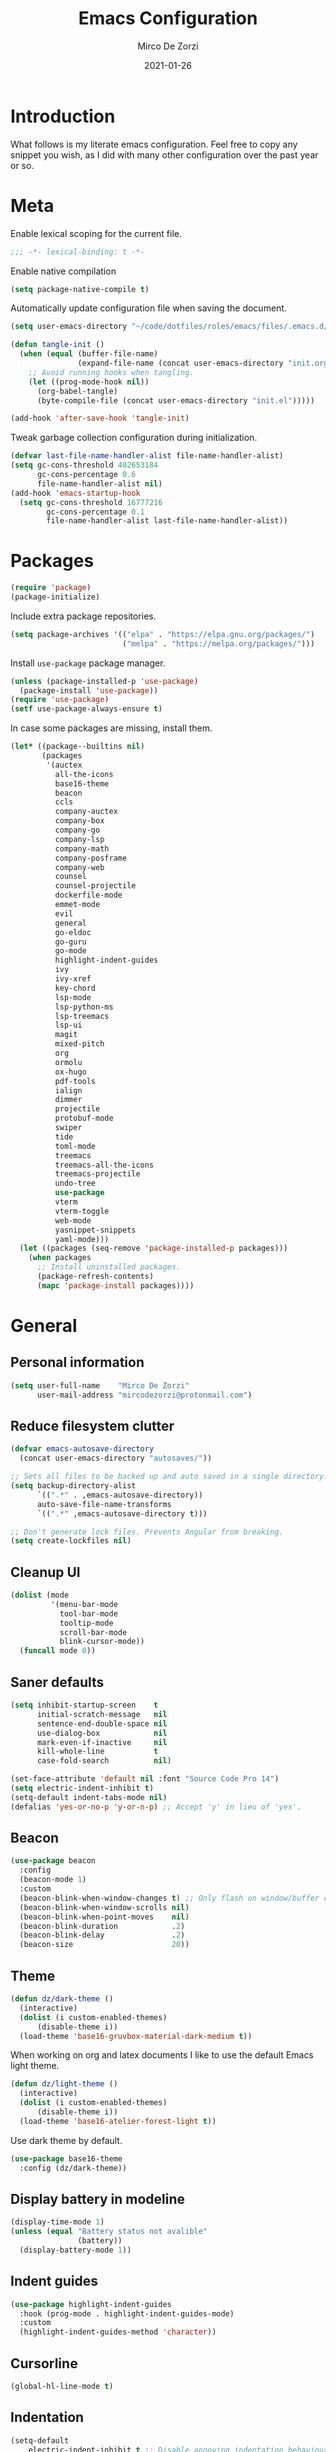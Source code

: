 #+TITLE: Emacs Configuration
#+AUTHOR: Mirco De Zorzi
#+EMAIL: mircodezorzi@protonmail.com
#+DATE: 2021-01-26

* Introduction
[[https://mircodezorzi.github.io/doc/emacs-configuration/210520-1305-53.png]]

What follows is my literate emacs configuration. Feel free to copy any snippet you wish, as I did with many other configuration over the past year or so.

* Meta
Enable lexical scoping for the current file.
#+BEGIN_SRC lisp :tangle yes
;;; -*- lexical-binding: t -*-
#+END_SRC

Enable native compilation
#+BEGIN_SRC lisp :tangle yes
(setq package-native-compile t)
#+END_SRC

Automatically update configuration file when saving the document.
#+BEGIN_SRC lisp :tangle yes
(setq user-emacs-directory "~/code/dotfiles/roles/emacs/files/.emacs.d/")

(defun tangle-init ()
  (when (equal (buffer-file-name)
               (expand-file-name (concat user-emacs-directory "init.org")))
    ;; Avoid running hooks when tangling.
    (let ((prog-mode-hook nil))
      (org-babel-tangle)
      (byte-compile-file (concat user-emacs-directory "init.el")))))

(add-hook 'after-save-hook 'tangle-init)
#+END_SRC

Tweak garbage collection configuration during initialization.
#+BEGIN_SRC lisp :tangle yes
(defvar last-file-name-handler-alist file-name-handler-alist)
(setq gc-cons-threshold 402653184
      gc-cons-percentage 0.6
      file-name-handler-alist nil)
(add-hook 'emacs-startup-hook
  (setq gc-cons-threshold 16777216
        gc-cons-percentage 0.1
        file-name-handler-alist last-file-name-handler-alist))
#+END_SRC

* Packages
#+BEGIN_SRC lisp :tangle yes
(require 'package)
(package-initialize)
#+END_SRC

Include extra package repositories.
#+BEGIN_SRC lisp :tangle yes
(setq package-archives '(("elpa" . "https://elpa.gnu.org/packages/")
                         ("melpa" . "https://melpa.org/packages/")))
#+END_SRC

Install =use-package= package manager.
#+BEGIN_SRC lisp :tangle yes
(unless (package-installed-p 'use-package)
  (package-install 'use-package))
(require 'use-package)
(setf use-package-always-ensure t)
#+END_SRC

In case some packages are missing, install them.
#+BEGIN_SRC lisp :tangle yes
(let* ((package--builtins nil)
       (packages
        '(auctex
          all-the-icons
          base16-theme
          beacon
          ccls
          company-auctex
          company-box
          company-go
          company-lsp
          company-math
          company-posframe
          company-web
          counsel
          counsel-projectile
          dockerfile-mode
          emmet-mode
          evil
          general
          go-eldoc
          go-guru
          go-mode
          highlight-indent-guides
          ivy
          ivy-xref
          key-chord
          lsp-mode
          lsp-python-ms
          lsp-treemacs
          lsp-ui
          magit
          mixed-pitch
          org
          ormolu
          ox-hugo
          pdf-tools
          ialign
          dimmer
          projectile
          protobuf-mode
          swiper
          tide
          toml-mode
          treemacs
          treemacs-all-the-icons
          treemacs-projectile
          undo-tree
          use-package
          vterm
          vterm-toggle
          web-mode
          yasnippet-snippets
          yaml-mode)))
  (let ((packages (seq-remove 'package-installed-p packages)))
    (when packages
      ;; Install uninstalled packages.
      (package-refresh-contents)
      (mapc 'package-install packages))))
#+END_SRC

* General
** Personal information
#+BEGIN_SRC lisp :tangle yes
(setq user-full-name    "Mirco De Zorzi"
      user-mail-address "mircodezorzi@protonmail.com")
#+END_SRC

** Reduce filesystem clutter
#+BEGIN_SRC lisp :tangle yes
(defvar emacs-autosave-directory
  (concat user-emacs-directory "autosaves/"))

;; Sets all files to be backed up and auto saved in a single directory.
(setq backup-directory-alist
      `((".*" . ,emacs-autosave-directory))
      auto-save-file-name-transforms
      `((".*" ,emacs-autosave-directory t)))

;; Don't generate lock files. Prevents Angular from breaking.
(setq create-lockfiles nil)
#+END_SRC

** Cleanup UI
#+BEGIN_SRC lisp :tangle yes
(dolist (mode
         '(menu-bar-mode
           tool-bar-mode       
           tooltip-mode
           scroll-bar-mode     
           blink-cursor-mode)) 
  (funcall mode 0))
#+END_SRC

** Saner defaults
#+BEGIN_SRC lisp :tangle yes
(setq inhibit-startup-screen    t
      initial-scratch-message   nil
      sentence-end-double-space nil
      use-dialog-box            nil
      mark-even-if-inactive     nil
      kill-whole-line           t
      case-fold-search          nil)

(set-face-attribute 'default nil :font "Source Code Pro 14")
(setq electric-indent-inhibit t)
(setq-default indent-tabs-mode nil)
(defalias 'yes-or-no-p 'y-or-n-p) ;; Accept 'y' in lieu of 'yes'.
#+END_SRC

** Beacon
#+BEGIN_SRC lisp :tangle yes
(use-package beacon
  :config
  (beacon-mode 1)
  :custom
  (beacon-blink-when-window-changes t) ;; Only flash on window/buffer changes.
  (beacon-blink-when-window-scrolls nil)
  (beacon-blink-when-point-moves    nil)
  (beacon-blink-duration            .2)
  (beacon-blink-delay               .2)   
  (beacon-size                      20))
#+END_SRC

** Theme
#+BEGIN_SRC lisp :tangle yes
(defun dz/dark-theme ()
  (interactive)
  (dolist (i custom-enabled-themes)
      (disable-theme i))
  (load-theme 'base16-gruvbox-material-dark-medium t))
#+END_SRC

When working on org and latex documents I like to use the default Emacs light theme.
#+BEGIN_SRC lisp :tangle yes
(defun dz/light-theme ()
  (interactive)
  (dolist (i custom-enabled-themes)
      (disable-theme i))
  (load-theme 'base16-atelier-forest-light t))
#+END_SRC

Use dark theme by default.
#+BEGIN_SRC lisp :tangle yes
(use-package base16-theme
  :config (dz/dark-theme))
#+END_SRC

** Display battery in modeline
#+BEGIN_SRC lisp :tangle yes
(display-time-mode 1)
(unless (equal "Battery status not avalible"
               (battery))
  (display-battery-mode 1))
#+END_SRC

** Indent guides
#+BEGIN_SRC lisp :tangle yes
(use-package highlight-indent-guides
  :hook (prog-mode . highlight-indent-guides-mode)
  :custom
  (highlight-indent-guides-method 'character))
#+END_SRC

** Cursorline
#+BEGIN_SRC lisp :tangle yes
(global-hl-line-mode t)
#+END_SRC

** Indentation
#+BEGIN_SRC lisp :tangle yes
(setq-default
    electric-indent-inhibit t ;; Disable annoying indentation behaviour.
    indent-tabs-mode        nil
    tab-width               2
    evil-shift-width        2)
#+END_SRC

Stolen from [[http://blog.binchen.org/posts/easy-indentation-setup-in-emacs-for-web-development.html][binchen]]
#+BEGIN_SRC lisp :tangle yes
(defun dz/indent-setup (n)
  ;; java/c/c++
  (setq-local c-basic-offset n)
  ;; web development
  (setq-local web-mode-markup-indent-offset n
              web-mode-css-indent-offset    n
              web-mode-code-indent-offset   n))

(defun dz/indent-tabs ()
  (interactive)
  (setq-local indent-tabs-mode t) ;; Use tab instead of space.
  (dz/indent-setup 2))            ;; Indent 4 spaces width.

(defun dz/indent-spaces ()
  (interactive)
  (setq-local indent-tabs-mode nil) ;; Use space instead of tab.
  (dz/indent-setup 2))              ;; Indent 2 spaces width.
#+END_SRC

** Origami
#+BEGIN_SRC lisp :tangle yes
(use-package origami
  :defer 3
  :config (origami-mode))
#+END_SRC

** ialign
#+BEGIN_SRC lisp :tangle yes
(use-package ialign
  :defer 3)
#+END_SRC

** Relative line numbers
#+BEGIN_SRC lisp :tangle yes
(use-package linum-relative
  :hook (prog-mode . display-line-numbers-mode)
  :custom
  (linum-relative-backend        'display-line-numbers-mode)
  (linum-relative-current-symbol ""))
#+END_SRC

** Key chords
#+BEGIN_SRC lisp :tangle yes
(use-package key-chord
  :config
  (key-chord-mode 1)
  (setq key-chord-two-keys-delay 0.05)
  (key-chord-define-global "eu" 'evil-normal-state))
#+END_SRC

** Fix scrolling

#+BEGIN_SRC lisp :tangle yes
(setq
  scroll-conservatively 1000                     ;; Only 'jump' when moving this far
  scroll-margin         4                        ;; Scroll N lines to screen edge
  scroll-step           1                        ;; Keyboard scroll one line at a time
  
  mouse-wheel-scroll-amount '(6 ((shift) . 1))   ;; Mouse scroll N lines
  mouse-wheel-progressive-speed nil              ;; Don't accelerate scrolling
  redisplay-dont-pause t                         ;; Don't pause display on input
  
  ;; Always redraw immediately when scrolling, more responsive and doesn't hang!
  fast-but-imprecise-scrolling nil
  jit-lock-defer-time          0)
#+END_SRC

* Tools
** Terminal Emulator
#+BEGIN_SRC lisp :tangle yes
(defun @dz/vterm-init () 
  (setq mode-line-format       nil
        confirm-kill-processes nil
        hscroll-margin         0))

(defun dz/open-vterm () 
  (interactive)
  (split-window-vertically)
  (vterm-toggle))

(use-package vterm
  :defer 3
  :preface (setq vterm-install t)
  :commands vterm vterm-mode
  :hook (vterm-mode . @dz/vterm-init)
  :config  

  (use-package vterm-toggle
    :defer 3
    :bind ("C-c t" . #'vterm-toggle))

  ;; Once vterm is dead, the vterm buffer is useless.
  (setq vterm-kill-buffer-on-exit t)

  (defun +vterm-goto-insert-point-h ()
    "Go to the point we were at when we left insert mode."
    (when +vterm--insert-point
      (goto-char +vterm--insert-point)
      (setq-local +vterm--insert-point nil)))

  (defun +vterm-remember-insert-point-h ()
    "Remember point when leaving insert mode."
    (setq-local +vterm--insert-point (point)))
  
  ;; Restore the point's location when leaving and re-entering insert mode.
  (add-hook 'vterm-mode-hook
    (defun +vterm-init-remember-point-h ()
      (add-hook 'evil-insert-state-exit-hook #'+vterm-remember-insert-point-h nil t)
      (add-hook 'evil-insert-state-entry-hook #'+vterm-goto-insert-point-h nil t))))
#+END_SRC

** Treemacs
#+BEGIN_SRC lisp :tangle yes
(use-package treemacs
  :defer 3

  :config
  (use-package all-the-icons)
  (use-package lsp-treemacs)
  (use-package treemacs-projectile)
  (use-package treemacs-all-the-icons)

  (add-hook 'treemacs-mode-hook (lambda () (text-scale-decrease 2)))

  (treemacs-follow-mode t)
  (treemacs-filewatch-mode t)
  (treemacs-fringe-indicator-mode t)
  (treemacs-load-theme "all-the-icons")

  :custom
  (treemacs-deferred-git-apply-delay      0.5)
  (treemacs-directory-name-transformer    #'identity)
  (treemacs-display-in-side-window        t)
  (treemacs-eldoc-display                 t)
  (treemacs-file-event-delay              5000)
  (treemacs-file-extension-regex          treemacs-last-period-regex-value)
  (treemacs-file-follow-delay             0.2)
  (treemacs-file-name-transformer         #'identity)
  (treemacs-follow-after-init             t)
  (treemacs-git-command-pipe              "")
  (treemacs-goto-tag-strategy             'refetch-index)
  (treemacs-indentation                   2)
  (treemacs-indentation-string            " ")
  (treemacs-is-never-other-window         nil)
  (treemacs-max-git-entries               5000)
  (treemacs-missing-project-action        'ask)
  (treemacs-no-png-images                 nil)
  (treemacs-no-delete-other-windows       t)
  (treemacs-project-follow-cleanup        nil)
  (treemacs-persist-file                  (expand-file-name ".cache/treemacs-persist" user-emacs-directory))
  (treemacs-position                      'left)
  (treemacs-recenter-distance             0.1)
  (treemacs-recenter-after-file-follow    nil)
  (treemacs-recenter-after-tag-follow     nil)
  (treemacs-recenter-after-project-jump   'always)
  (treemacs-recenter-after-project-expand 'on-distance)
  (treemacs-show-cursor                   nil)
  (treemacs-show-hidden-files             t)
  (treemacs-silent-filewatch              nil)
  (treemacs-silent-refresh                nil)
  (treemacs-sorting                       'alphabetic-asc)
  (treemacs-space-between-root-nodes      t)
  (treemacs-tag-follow-cleanup            t)
  (treemacs-tag-follow-delay              1.5)
  (treemacs-user-mode-line-format         nil)
  (treemacs-width                         35))
#+END_SRC

** Undo Tree
#+BEGIN_SRC lisp :tangle yes
(use-package undo-tree
  :defer 3
  :after evil
  :config
  (global-undo-tree-mode)
  (evil-set-undo-system 'undo-tree))
#+END_SRC

** Magit
#+BEGIN_SRC lisp :tangle yes
(use-package magit
  :defer 3
  :bind (:map evil-normal-state-map
    ("SPC C-c" . magit-dispatch)))
#+END_SRC

** Git Gutter
#+BEGIN_SRC lisp :tangle yes
(use-package git-gutter
  :defer 3
  :config

  (use-package git-gutter-fringe
    :diminish git-gutter-mode
    :config

    ;; subtle diff indicators in the fringe 
    ;; places the git gutter outside the margins. 
    (setq-default fringes-outside-margins t) 
      ;; thin fringe bitmaps 
    (define-fringe-bitmap 'git-gutter-fr:added
      [224 224 224 224 224 
       224 224 224 224 224 
       224 224 224 224 224 
       224 224 224 224 224 
       224 224 224 224 224] nil nil 'center) 
    (define-fringe-bitmap 'git-gutter-fr:modified
      [224 224 224 224 224 
       224 224 224 224 224 
       224 224 224 224 224 
       224 224 224 224 224 
       224 224 224 224 224] nil nil 'center) 
    (define-fringe-bitmap 'git-gutter-fr:deleted 
      [0 0 0 0 0 0 0 0 0 0 0 0 0 128 192 224 240 248] nil nil 'center)) 

  (global-git-gutter-mode))
#+END_SRC

** Ivy
#+BEGIN_SRC lisp :tangle yes
(defun dz/find-file ()
  "Call `counsel-projectile-find-file' if `projectile-project-p', otherwise fallback to `counsel-find-files'."
  (interactive)
  (if (projectile-project-p)
      (counsel-projectile-find-file)
      (counsel-find-file)))
#+END_SRC

#+BEGIN_SRC lisp :tangle yes
(use-package ivy
  :custom
  (enable-recursive-minibuffers t)
  (ivy-height                   10)
  (ivy-initial-inputs-alist     nil)
  (ivy-count-format             "[%d/%d] ")
  (ivy-use-virtual-buffers      t)

  :config
  (ivy-mode 1)

  (use-package ivy-posframe
    :diminish ivy-posframe-mode
    :config
    (setq ivy-posframe-display-functions-alist
      '((t . ivy-posframe-display-at-frame-top-center)))
    :hook (ivy-mode . ivy-posframe-enable))

  (use-package swiper)

  (use-package counsel 
    :after evil
    :config (counsel-mode)
    :bind (:map evil-normal-state-map
            ("SPC SPC" . counsel-M-x)
            ("SPC C-p" . counsel-projectile-switch-project)
            ("C-p"     . dz/find-file)))

  (use-package projectile
    :config (projectile-mode)
    :custom
    (projectile-enable-caching     t)
    (projectile-completion-system 'ivy))

  (use-package counsel-projectile
    :after (counsel projectile))

  (ivy-posframe-mode) ;; for some reason ivy-posframe-mode only works when enabled from here

  (defun find-file-right (filename)
    (interactive)
    (split-window-right)
    (other-window 1)
    (find-file filename))

  (defun find-file-below (filename)
    (interactive)
    (split-window-below)
    (other-window 1)
    (find-file filename))

  (dolist (command '(counsel-projectile-find-file
                     counsel-find-file))
    (ivy-set-actions command
    '(("|" find-file-right "open right") 
      ("%" find-file-below "open below")))))
#+END_SRC

* Evil Mode
#+BEGIN_SRC lisp :tangle yes
(use-package evil
  :config (evil-mode)

  :custom
  (scroll-step                            1)
  (scroll-conservatively                  10000)
  (evil-search-module                     'evil-search)
  (evil-ex-complete-emacs-commands        nil)
  (evil-shift-round                       nil)
  (evil-vsplit-window-right               t)
  (evil-split-window-below                t)
  (evil-want-C-u-scroll                   t)
  (popup-use-optimized-column-computation nil)

  :config
  (use-package general
    :config (general-override-mode))

  (general-define-key
    :states '(insert)
      "TAB" 'tab-to-tab-stop)

  (general-define-key
    :states '(normal visual motion)
      "d" 'evil-backward-char
      "n" 'evil-forward-char
      "h" 'evil-next-line
      "t" 'evil-previous-line

      "s" 'evil-ex

      "j" 'evil-delete
      "k" 'evil-find-char-to

      "l" 'evil-search-next
      "L" 'evil-search-previous

      "D" 'evil-beginning-of-line
      "N" 'evil-end-of-line
      "H" (kbd "5h")
      "T" (kbd "5t")

      "C-d" 'evil-window-left
      "C-h" 'evil-window-down
      "C-t" 'evil-window-up
      "C-n" 'evil-window-right))
#+END_SRC

* Language Server
** lsp-mode
#+BEGIN_SRC lisp :tangle yes
(use-package lsp-mode
  :defer 3
  :commands lsp
  :bind (:map evil-normal-state-map
          ("g r" . lsp-find-references)
          ("g d" . lsp-find-definition)

          ("g D" . lsp-ui-peek-find-definitions)
          ("g R" . lsp-ui-peek-find-references)
          ("g I" . lsp-ui-peek-find-implementation)

          ("SPC s" . swiper-isearch))
  :custom (lsp-eldoc-hook nil)
  :hook ((typescript-mode 
          c++-mode 
          c-mode 
          java-mode
          latex-mode 
          python-mode) . lsp))
#+END_SRC

** lsp-ui
#+BEGIN_SRC lisp :tangle yes
;; disable annoying breadcrumbs
(setq lsp-headerline-breadcrumb-enable nil)

(use-package lsp-ui
  :commands lsp-ui-mode
  :custom

  ; lsp-ui-doc

  (lsp-ui-doc-enable              t)
  (lsp-ui-doc-position            'at-point)
  (lsp-ui-doc-border (face-foreground 'default))
  (lsp-ui-doc-header              t)
  (lsp-ui-doc-include-signature   nil)
  (lsp-ui-doc-max-width           120)
  (lsp-ui-doc-max-height          30)

  ; lsp-ui-sidebar
  (lsp-ui-sideline-enable         nil)

  ; lsp-ui-peek
  (lsp-ui-peek-enable             t)
  (lsp-ui-peek-peek-height        20)
  (lsp-ui-peek-list-width         50)
  (lsp-ui-peek-fontify            'on-demand))
#+END_SRC

** XRefs
#+BEGIN_SRC lisp :tangle yes
(use-package ivy-xref
  :defer 3
  :after ivy
  :custom
  (xref-show-definitions-function #'ivy-xref-show-defs)
  (xref-show-xrefs-function       #'ivy-xref-show-xrefs))
#+END_SRC

* Auto Complete
#+BEGIN_SRC lisp :tangle yes
(use-package company-lsp
  :commands company-lsp
  :config
  (push 'company-lsp company-backends)
  (global-company-mode)
  :custom
  (company-minimum-prefix-length     1)
  (company-idle-delay                0)
  (company-lsp-async                 t)
  (company-tooltip-align-annotations t))
#+END_SRC

#+BEGIN_SRC lisp :tangle yes
(use-package company-box
  :after company
  :diminish company-box-mode
  :hook (global-company-mode . company-box-mode)
  :custom
  (company-box-backends-colors       nil)
  (company-box-show-single-candidate t)
  (company-box-max-candidates        50))
#+END_SRC

To fix the alignment issues caused by =mixed-pitch-mode= in non-prog buffers we must use this package.
#+BEGIN_SRC lisp :tangle yes
(use-package company-posframe
  :after company
  :diminish company-posframe-mode
  :hook (global-company-mode . company-box-mode)
  :config
  (company-posframe-mode 1))
#+END_SRC

* Languages
** C++
#+BEGIN_SRC lisp :tangle yes
(use-package ccls
  :defer 3
  :config (setq-default flycheck-disabled-checkers '(c/c++-clang c/c++-cppcheck c/c++-gcc)))
#+END_SRC

** Python
#+BEGIN_SRC lisp :tangle yes
(use-package lsp-python-ms
  :defer 3
  :init (setq lsp-python-ms-auto-install-server t))
#+END_SRC

** Scala
#+BEGIN_SRC lisp :tangle yes
(use-package scala-mode
  :defer 3
  :interpreter
    ("scala" . scala-mode))

(use-package sbt-mode
  :defer 3
  :commands sbt-start sbt-command
  :config
  (substitute-key-definition
   'minibuffer-complete-word
   'self-insert-command
   minibuffer-local-completion-map)
   (setq sbt:program-options '("-Dsbt.supershell=false")))

(use-package lsp-metals
  :defer 3
  :config (setq lsp-metals-treeview-show-when-views-received t))
#+END_SRC

** Golang
#+BEGIN_SRC lisp :tangle yes
(use-package go-mode
  :defer 3
  :mode "\\.go\\'"
  :bind (:map go-mode-map
         ("C-c C-n" . go-run))
  :hook ((go-mode     . lsp-deferred)
         (before-save . lsp-format-buffer)
         (before-save . lsp-organize-imports)))
#+END_SRC

#+BEGIN_SRC lisp :tangle yes
(use-package company-go
  :defer 3
  :after go-mode
  :custom
  (company-go-show-annotation t)
  :hook (go-mode .
            (lambda ()
              (set (make-local-variable 'company-backends) '(company-go)))))
#+END_SRC

#+BEGIN_SRC lisp :tangle yes
(use-package go-eldoc
  :defer 3
  :after go-mode
  :hook (go-mode . go-eldoc-setup))
#+END_SRC

#+BEGIN_SRC lisp :tangle yes
(use-package go-guru
  :defer 3
  :after go-mode
  :hook (go-mode . go-guru-hl-identifier-mode))
#+END_SRC

** Javascript/Typescript
#+BEGIN_SRC lisp :tangle yes
(use-package tide
  :mode "\\.ts\\'"
  :ensure t
  :after (typescript-mode company flycheck)
  :hook ((typescript-mode . tide-setup)
         (typescript-mode . tide-hl-identifier-mode)))
#+END_SRC

** Web
#+BEGIN_SRC lisp :tangle yes
(use-package web-mode
  :config
  (setq web-mode-enable-current-element-highlight t)
  :mode ("\\.ts\\'" "\\.html?\\'" "\\.css?\\'" "\\.js\\'"))
#+END_SRC

#+BEGIN_SRC lisp :tangle yes
(use-package company-web 
  :defer 3 
  :after web-mode)
#+END_SRC

#+BEGIN_SRC lisp :tangle yes
(use-package css-mode 
  :defer 3)
#+END_SRC

*** Vue
#+BEGIN_SRC lisp :tangle yes
(use-package vue-mode
  :defer 3
  :config
  (add-hook 'mmm-mode-hook
            (lambda ()
              (set-face-background 'mmm-default-submode-face nil))))
#+END_SRC

*** Emmet
#+BEGIN_SRC lisp :tangle yes
(use-package emmet-mode
  :preface (defvar emmet-mode-keymap (make-sparse-keymap))
  :bind (:map emmet-mode-keymap
          ("C-TAB" . emmet-expand-line))
  :hook ((css-mode web-mode html-mode) . emmet-mode))
#+END_SRC

#+BEGIN_SRC lisp :tangle yes
(use-package web-mode
  :defer 3
  :mode ("\\.php\\'" "\\.html\\'")

  :config
  (defun my-web-mode-hook ()
    "Hooks for Web mode."
    (setq web-mode-markup-indent-offset 2
          web-mode-code-indent-offset   2
          web-mode-css-indent-offset    2)

    (set (make-local-variable 'company-backends)
      '(company-css
        company-web-html
        company-yasnippet
        company-files)))

  (add-hook 'web-mode-hook 'prog-mode-hook)    
  (add-hook 'web-mode-hook 'my-web-mode-hook)    
  (add-hook 'web-mode-hook 'company-mode)    

  (add-hook 'web-mode-before-auto-complete-hooks
      '(lambda ()
       (let ((web-mode-cur-language
          (web-mode-language-at-pos)))
                 (if (string= web-mode-cur-language "php")
           (yas-activate-extra-mode 'php-mode)
           (yas-deactivate-extra-mode 'php-mode))
                 (if (string= web-mode-cur-language "css")
           (setq emmet-use-css-transform t)
           (setq emmet-use-css-transform nil))))))
#+END_SRC

* Org
#+BEGIN_SRC lisp :tangle yes
(defun dz/org-faces ()
  (require 'color)
  (set-face-attribute 'org-block-begin-line nil :slant 'italic)
  (set-face-attribute 'org-block-end-line nil :slant 'italic)
  (set-face-attribute 'org-block nil :background
                      (color-darken-name
                        (face-attribute 'default :background) 3)))
#+END_SRC

#+BEGIN_SRC lisp :tangle yes
(use-package org
  :defer 3
  :config

  (use-package ox-hugo 
    :after ox)

  (use-package ox-reveal
    :after ox)

  (use-package org-bullets 
    :hook (org-mode . org-bullets-mode))

  (setq org-log-done 'time) ;; mark done tasks with current time
  (electric-indent-mode) ;; remove annoying indent behaviour
  (require 'ox)

  (setq org-format-latex-options (plist-put org-format-latex-options :scale 2.0))

  (defun +org-update-latex-preview-background-color (&rest _)
    (setq-default
     org-format-latex-options
     (plist-put org-format-latex-options
                :background
                (face-attribute (or (cadr (assq 'default face-remapping-alist))
                                    'default)
                                :background nil t))))

  (advice-add 'load-theme :after '+org-update-latex-preview-background-color)

  (setq org-latex-listings 'minted
        org-latex-packages-alist '(("" "minted"))
        org-latex-pdf-process
        '("pdflatex -shell-escape -interaction nonstopmode -output-directory %o %f"
          "pdflatex -shell-escape -interaction nonstopmode -output-directory %o %f"))

  :custom (org-directory "~/org")

  :hook ((org-mode . org-indent-mode)
         (org-mode . flyspell-mode)
         (org-mode . dz/org-faces)))
#+END_SRC

* LaTeX
#+BEGIN_SRC lisp :tangle yes
(use-package company-auctex :defer 3)
(use-package company-math :defer 3)

;(add-hook 'latex-mode-hook 'TeX-fold-mode)
;(add-hook 'latex-mode-hook 'latex-math-mode)
;(add-hook 'LaTeX-mode-hook 'prettify-symbols-mode)
(add-hook 'latex-mode-hook (lambda ()
  (add-to-list 'org-latex-classes
               '("report"
                 "\\documentclass{report}"
                 ("\\section{%s}" . "\\section*{%s}")
                 ("\\subsection{%s}" . "\\subsection*{%s}")
                 ("\\subsubsection{%s}" . "\\subsubsection*{%s}")
                 ("\\paragraph{%s}" . "\\paragraph*{%s}")
                 ("\\subparagraph{%s}" . "\\subparagraph*{%s}")))))

(add-to-list 'auto-mode-alist '("\\.pdf\\'" . pdf-tools-install))
(add-hook 'pdf-view-mode-hook
          (lambda () (setq header-line-format nil)))

(setq TeX-view-program-selection '((output-pdf "PDF Tools"))
      TeX-source-correlate-start-server t)

;; Update PDF buffers after successful LaTeX runs
(add-hook 'TeX-after-compilation-finished-functions
           #'TeX-revert-document-buffer)
#+END_SRC

* Configuration Files
** Terraform
#+BEGIN_SRC lisp :tangle yes
(use-package terraform-mode
  :defer 3
  :mode ("\\.tf$" . terraform-mode)
  :diminish terraform-mode
  :config 
  (use-package company-terraform
    :defer 3
    :after company-mode
    :config (company-terraform-init)))
#+END_SRC

** Yaml
#+BEGIN_SRC lisp :tangle yes
(use-package yaml-mode
  :mode ("\\.yml$" . yaml-mode))
#+END_SRC

** Protobuf
#+BEGIN_SRC lisp :tangle yes
(use-package protobuf-mode
  :mode ("\\.pb$" . protobuf-mode))
#+END_SRC

** CMake
#+BEGIN_SRC lisp :tangle yes
(use-package cmake-mode
  :mode ("CMakeLists\\.txt\\'" . cmake-mode))
#+END_SRC

** Dockerfile
#+BEGIN_SRC lisp :tangle yes
(use-package dockerfile-mode
  :mode ("Dockerfile" . dockerfile-mode))
#+END_SRC

** Toml
#+BEGIN_SRC lisp :tangle yes
(use-package toml-mode
  :mode ("\\.toml$" . toml-mode))
#+END_SRC

* Spelling
#+BEGIN_SRC lisp :tangle yes
(use-package flycheck
  :defer 3
  :init (global-flycheck-mode)
  :diminish flycheck-mode
  :custom (flycheck-global-modes '(not org-mode)))
#+END_SRC

* Snippets
#+BEGIN_SRC lisp :tangle yes
(use-package yasnippet
  :defer 3
  :hook (after-init . yas-global-mode)
  :diminish yas-minor-mode
  :bind (:map yas-minor-mode-map
          ("TAB" . yas-expand))
  :custom (yas-prompt-functions '(yas-completing-prompt))
  :config
  (use-package yasnippet-snippets
    :defer 3
    :after yasnippet
    :custom (yas-snippet-dirs '("~/.emacs.d/snippets"))))

#+END_SRC

* Miscellaneous dz/functions
** Wrap org source code blocks
#+BEGIN_SRC lisp :tangle yes
(setq def-language "")

(defun dz/org-wrap-source ()
  (interactive)
  (let ((lang (read-string (format "Language [%s]: " def-language) nil nil def-language))
        (start (min (point) (mark)))
        (end (max (point) (mark))))
    (goto-char end)
    (unless (bolp)
      (newline))
    (insert "#+END_SRC\n")
    (goto-char start)
    (unless (bolp)
      (newline))
    (setq def-language lang)
    (insert (format "#+BEGIN_SRC %s\n" def-language))))

(define-key evil-visual-state-map (kbd "SPC w") 'dz/org-wrap-source)
#+END_SRC

** Open configuration
#+BEGIN_SRC lisp :tangle yes
(defun dz/open-config ()
  (interactive)
  (find-file "~/.emacs.d/init.org"))

(define-key evil-normal-state-map (kbd "SPC o c") 'dz/open-config)
(define-key evil-normal-state-map (kbd "SPC o a") (lambda () (find-file "~/org/agenda.org")))
#+END_SRC

